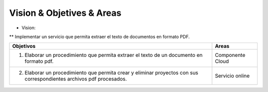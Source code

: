 ==========================
Vision & Objetives & Areas
==========================

* Vision:
**  Implementar un servicio que permita extraer el texto de documentos en formato PDF.

+--------------------------------------------------------+-----------------------------------+
| Objetivos                                              | Areas                             |
+========================================================+===================================+
| 1. Elaborar un procedimiento que permita extraer       | Componente Cloud                  |
|    el texto de un documento en formato pdf.            |                                   |
+--------------------------------------------------------+-----------------------------------+
| 2. Elaborar un procedimiento que permita crear y       | Servicio online                   |
|    eliminar proyectos con sus correspondientes archivos|                                   |
|    pdf procesados.                                     |                                   |
+--------------------------------------------------------+-----------------------------------+

